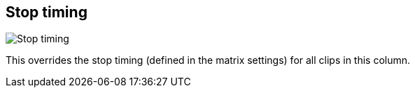 [#inspector-column-stop-timing]
== Stop timing

image:generated/screenshots/elements/inspector/column/stop-timing.png[Stop timing, role="related thumb right"]

This overrides the stop timing (defined in the matrix settings) for all clips in this column.
